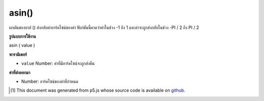 .. raw:: html

	<script src="https://sketch.netpie.io/widget/p5-widget.js"></script>

asin()
======

ผกผันของบาป () ส่งกลับค่าอาร์คไซน์ของค่า ฟังก์ชันนี้คาดว่าค่าในช่วง -1 ถึง 1 และค่าจะถูกส่งกลับในช่วง -PI / 2 ถึง PI / 2

.. The inverse of sin(), returns the arc sine of a value. This function
.. expects the values in the range of -1 to 1 and values are returned
.. in the range -PI/2 to PI/2.

**รูปแบบการใช้งาน**

asin ( value )

**พารามิเตอร์**

- ``value``  Number: ค่าที่มีอาร์คไซน์จะถูกส่งคืน

.. ``value``  Number: the value whose arc sine is to be returned

**ค่าที่ส่งออกมา**

- Number: อาร์คไซน์ของค่าที่กำหนด

.. Number: the arc sine of the given value

.. raw:: html

	<script type="text/p5" data-autoplay data-hide-sourcecode>
	var a = PI + PI/3;
	var s = sin(a);
	var as = asin(s);
	// Prints: "1.0471976 : 0.86602545 : 1.0471976"
	print(a + " : " + s + " : " +  as);

	</script>

	<br><br>

	<script type="text/p5" data-autoplay data-hide-sourcecode>
	
	var a = PI + PI/3.0;
	var s = sin(a);
	var as = asin(s);
	// Prints: "4.1887903 : -0.86602545 : -1.0471976"
	print(a + " : " + s + " : " +  as);

	</script>

	<br><br>

..  [#f1] This document was generated from p5.js whose source code is available on `github <https://github.com/processing/p5.js>`_.
